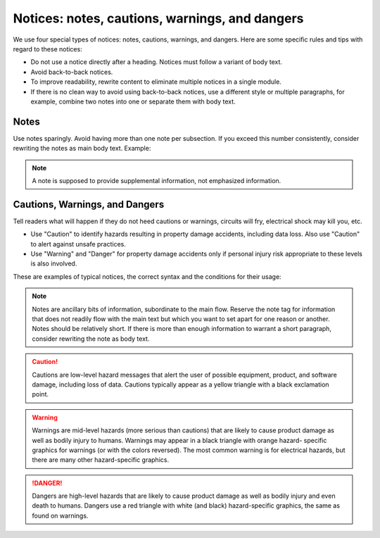 .. _notices:

Notices: notes, cautions, warnings, and dangers
###############################################

We use four special types of notices: notes, cautions, warnings, and
dangers. Here are some specific rules and tips with regard to these
notices:

* Do not use a notice directly after a heading. Notices must follow a
  variant of body text.
* Avoid back-to-back notices.
* To improve readability, rewrite content to eliminate multiple
  notices in a single module.
* If there is no clean way to avoid using back-to-back notices, use a
  different style or multiple paragraphs, for example, combine two
  notes into one or separate them with body text.

Notes
*****

Use notes sparingly. Avoid having more than one note per subsection. If
you exceed this number consistently, consider rewriting the notes as
main body text. Example:

.. note::
   A note is supposed to provide supplemental information, not
   emphasized information.



Cautions, Warnings, and Dangers
*******************************

Tell readers what will happen if they do not heed cautions or warnings,
circuits will fry, electrical shock may kill you, etc.

* Use "Caution" to identify hazards resulting in property damage
  accidents, including data loss. Also use "Caution" to alert against
  unsafe practices.
* Use "Warning" and "Danger" for property damage accidents only if
  personal injury risk appropriate to these levels is also involved.

These are examples of typical notices, the correct syntax and the
conditions for their usage:

.. note::
   Notes are ancillary bits of information, subordinate to the main
   flow. Reserve the note tag for information that does not readily
   flow with the main text but which you want to set apart for one
   reason or another. Notes should be relatively short. If there is
   more than enough information to warrant a short paragraph,
   consider rewriting the note as body text.

.. caution::
   Cautions are low-level hazard messages that alert the user of
   possible equipment, product, and software damage, including loss
   of data. Cautions typically appear as a yellow triangle with a
   black exclamation point.

.. warning::
   Warnings are mid-level hazards (more serious than cautions) that
   are likely to cause product damage as well as bodily injury to
   humans. Warnings may appear in a black triangle with orange hazard-
   specific graphics for warnings (or with the colors reversed). The
   most common warning is for electrical hazards, but there are many
   other hazard-specific graphics.

.. danger::
   Dangers are high-level hazards that are likely to cause product
   damage as well as bodily injury and even death to humans. Dangers
   use a red triangle with white (and black) hazard-specific
   graphics, the same as found on warnings.